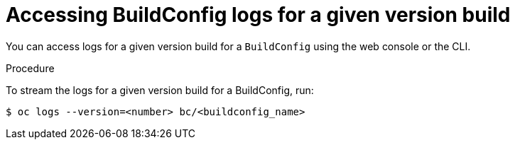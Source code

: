 // Module included in the following assemblies:
// * assembly/builds

[id="builds-basic-access-buildconfig-version-logs_{context}"]
= Accessing BuildConfig logs for a given version build

You can access logs for a given version build for a `BuildConfig` using the web
console or the CLI.

.Procedure

To stream the logs for a given version build for a BuildConfig, run:

----
$ oc logs --version=<number> bc/<buildconfig_name>
----
